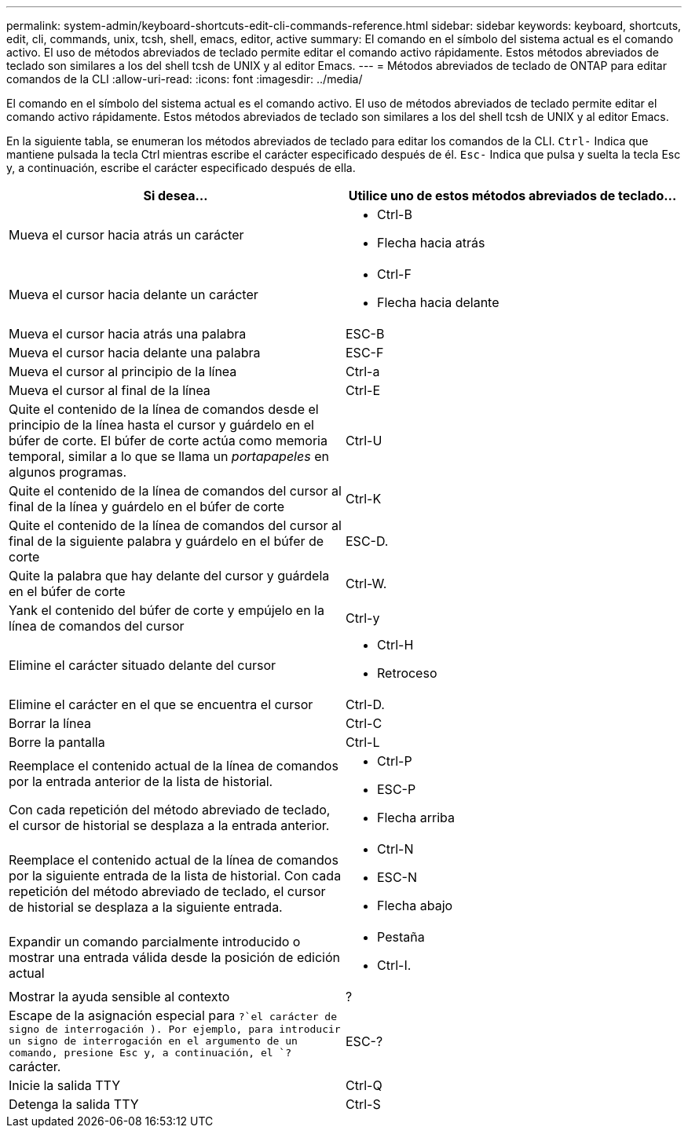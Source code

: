 ---
permalink: system-admin/keyboard-shortcuts-edit-cli-commands-reference.html 
sidebar: sidebar 
keywords: keyboard, shortcuts, edit, cli, commands, unix, tcsh, shell, emacs, editor, active 
summary: El comando en el símbolo del sistema actual es el comando activo. El uso de métodos abreviados de teclado permite editar el comando activo rápidamente. Estos métodos abreviados de teclado son similares a los del shell tcsh de UNIX y al editor Emacs. 
---
= Métodos abreviados de teclado de ONTAP para editar comandos de la CLI
:allow-uri-read: 
:icons: font
:imagesdir: ../media/


[role="lead"]
El comando en el símbolo del sistema actual es el comando activo. El uso de métodos abreviados de teclado permite editar el comando activo rápidamente. Estos métodos abreviados de teclado son similares a los del shell tcsh de UNIX y al editor Emacs.

En la siguiente tabla, se enumeran los métodos abreviados de teclado para editar los comandos de la CLI. `Ctrl-` Indica que mantiene pulsada la tecla Ctrl mientras escribe el carácter especificado después de él. `Esc-` Indica que pulsa y suelta la tecla Esc y, a continuación, escribe el carácter especificado después de ella.

[cols="4a,4a"]
|===
| Si desea... | Utilice uno de estos métodos abreviados de teclado... 


 a| 
Mueva el cursor hacia atrás un carácter
 a| 
* Ctrl-B
* Flecha hacia atrás




 a| 
Mueva el cursor hacia delante un carácter
 a| 
* Ctrl-F
* Flecha hacia delante




 a| 
Mueva el cursor hacia atrás una palabra
 a| 
ESC-B



 a| 
Mueva el cursor hacia delante una palabra
 a| 
ESC-F



 a| 
Mueva el cursor al principio de la línea
 a| 
Ctrl-a



 a| 
Mueva el cursor al final de la línea
 a| 
Ctrl-E



 a| 
Quite el contenido de la línea de comandos desde el principio de la línea hasta el cursor y guárdelo en el búfer de corte. El búfer de corte actúa como memoria temporal, similar a lo que se llama un _portapapeles_ en algunos programas.
 a| 
Ctrl-U



 a| 
Quite el contenido de la línea de comandos del cursor al final de la línea y guárdelo en el búfer de corte
 a| 
Ctrl-K



 a| 
Quite el contenido de la línea de comandos del cursor al final de la siguiente palabra y guárdelo en el búfer de corte
 a| 
ESC-D.



 a| 
Quite la palabra que hay delante del cursor y guárdela en el búfer de corte
 a| 
Ctrl-W.



 a| 
Yank el contenido del búfer de corte y empújelo en la línea de comandos del cursor
 a| 
Ctrl-y



 a| 
Elimine el carácter situado delante del cursor
 a| 
* Ctrl-H
* Retroceso




 a| 
Elimine el carácter en el que se encuentra el cursor
 a| 
Ctrl-D.



 a| 
Borrar la línea
 a| 
Ctrl-C



 a| 
Borre la pantalla
 a| 
Ctrl-L



 a| 
Reemplace el contenido actual de la línea de comandos por la entrada anterior de la lista de historial.

Con cada repetición del método abreviado de teclado, el cursor de historial se desplaza a la entrada anterior.
 a| 
* Ctrl-P
* ESC-P
* Flecha arriba




 a| 
Reemplace el contenido actual de la línea de comandos por la siguiente entrada de la lista de historial. Con cada repetición del método abreviado de teclado, el cursor de historial se desplaza a la siguiente entrada.
 a| 
* Ctrl-N
* ESC-N
* Flecha abajo




 a| 
Expandir un comando parcialmente introducido o mostrar una entrada válida desde la posición de edición actual
 a| 
* Pestaña
* Ctrl-I.




 a| 
Mostrar la ayuda sensible al contexto
 a| 
?



 a| 
Escape de la asignación especial para  `?`el carácter de signo de interrogación ). Por ejemplo, para introducir un signo de interrogación en el argumento de un comando, presione Esc y, a continuación, el `?` carácter.
 a| 
ESC-?



 a| 
Inicie la salida TTY
 a| 
Ctrl-Q



 a| 
Detenga la salida TTY
 a| 
Ctrl-S

|===